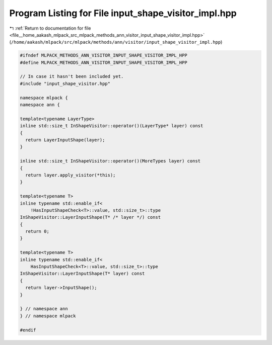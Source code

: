 
.. _program_listing_file__home_aakash_mlpack_src_mlpack_methods_ann_visitor_input_shape_visitor_impl.hpp:

Program Listing for File input_shape_visitor_impl.hpp
=====================================================

|exhale_lsh| :ref:`Return to documentation for file <file__home_aakash_mlpack_src_mlpack_methods_ann_visitor_input_shape_visitor_impl.hpp>` (``/home/aakash/mlpack/src/mlpack/methods/ann/visitor/input_shape_visitor_impl.hpp``)

.. |exhale_lsh| unicode:: U+021B0 .. UPWARDS ARROW WITH TIP LEFTWARDS

.. code-block:: cpp

   
   #ifndef MLPACK_METHODS_ANN_VISITOR_INPUT_SHAPE_VISITOR_IMPL_HPP
   #define MLPACK_METHODS_ANN_VISITOR_INPUT_SHAPE_VISITOR_IMPL_HPP
   
   // In case it hasn't been included yet.
   #include "input_shape_visitor.hpp"
   
   namespace mlpack {
   namespace ann {
   
   template<typename LayerType>
   inline std::size_t InShapeVisitor::operator()(LayerType* layer) const
   {
     return LayerInputShape(layer);
   }
   
   inline std::size_t InShapeVisitor::operator()(MoreTypes layer) const
   {
     return layer.apply_visitor(*this);
   }
   
   template<typename T>
   inline typename std::enable_if<
       !HasInputShapeCheck<T>::value, std::size_t>::type
   InShapeVisitor::LayerInputShape(T* /* layer */) const
   {
     return 0;
   }
   
   template<typename T>
   inline typename std::enable_if<
       HasInputShapeCheck<T>::value, std::size_t>::type
   InShapeVisitor::LayerInputShape(T* layer) const
   {
     return layer->InputShape();
   }
   
   } // namespace ann
   } // namespace mlpack
   
   #endif
